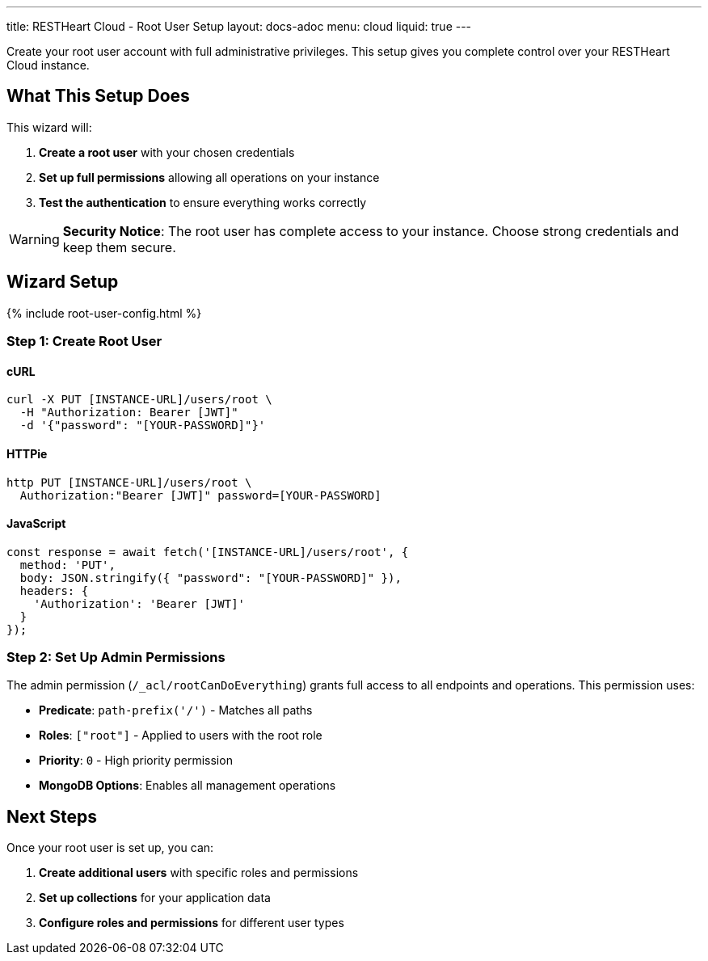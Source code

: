---
title: RESTHeart Cloud - Root User Setup
layout: docs-adoc
menu: cloud
liquid: true
---

Create your root user account with full administrative privileges. This setup gives you complete control over your RESTHeart Cloud instance.

== What This Setup Does

This wizard will:

1. *Create a root user* with your chosen credentials
2. *Set up full permissions* allowing all operations on your instance
3. *Test the authentication* to ensure everything works correctly

WARNING: *Security Notice*: The root user has complete access to your instance. Choose strong credentials and keep them secure.

== Wizard Setup

++++
<script defer src="https://cdn.jsdelivr.net/npm/alpinejs@3.x.x/dist/cdn.min.js"></script>
<script src="/js/interactive-docs-config.js"></script>
{% include root-user-config.html %}
++++

=== Step 1: Create Root User

==== cURL

[source,bash]
----
curl -X PUT [INSTANCE-URL]/users/root \
  -H "Authorization: Bearer [JWT]"
  -d '{"password": "[YOUR-PASSWORD]"}'
----

==== HTTPie

[source,bash]
----
http PUT [INSTANCE-URL]/users/root \
  Authorization:"Bearer [JWT]" password=[YOUR-PASSWORD]
----

==== JavaScript

[source,javascript]
----
const response = await fetch('[INSTANCE-URL]/users/root', {
  method: 'PUT',
  body: JSON.stringify({ "password": "[YOUR-PASSWORD]" }),
  headers: {
    'Authorization': 'Bearer [JWT]'
  }
});
----

=== Step 2: Set Up Admin Permissions

The admin permission (`/_acl/rootCanDoEverything`) grants full access to all endpoints and operations. This permission uses:

- *Predicate*: `path-prefix('/')` - Matches all paths
- *Roles*: `["root"]` - Applied to users with the root role
- *Priority*: `0` - High priority permission
- *MongoDB Options*: Enables all management operations

== Next Steps

Once your root user is set up, you can:

1. *Create additional users* with specific roles and permissions
2. *Set up collections* for your application data
3. *Configure roles and permissions* for different user types
